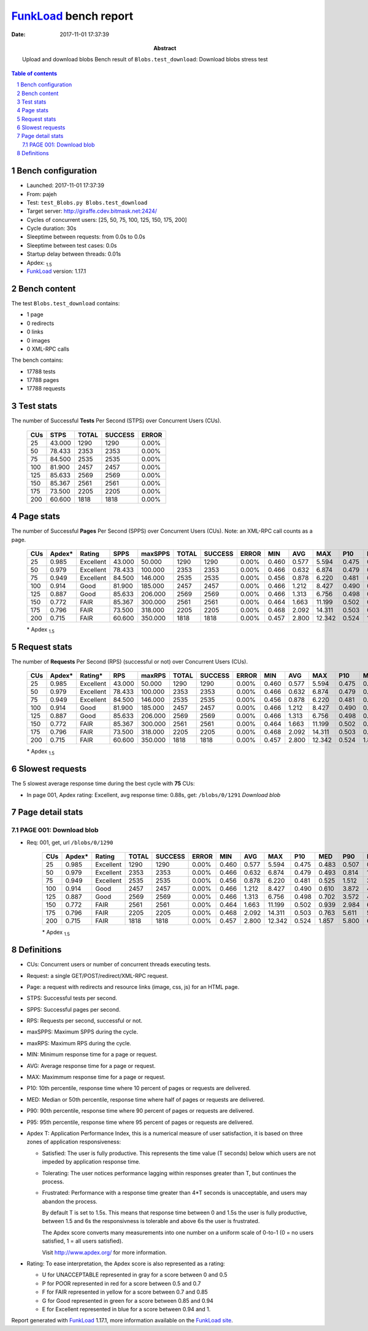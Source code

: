 ======================
FunkLoad_ bench report
======================


:date: 2017-11-01 17:37:39
:abstract: Upload and download blobs
           Bench result of ``Blobs.test_download``: 
           Download blobs stress test

.. _FunkLoad: http://funkload.nuxeo.org/
.. sectnum::    :depth: 2
.. contents:: Table of contents
.. |APDEXT| replace:: \ :sub:`1.5`

Bench configuration
-------------------

* Launched: 2017-11-01 17:37:39
* From: pajeh
* Test: ``test_Blobs.py Blobs.test_download``
* Target server: http://giraffe.cdev.bitmask.net:2424/
* Cycles of concurrent users: [25, 50, 75, 100, 125, 150, 175, 200]
* Cycle duration: 30s
* Sleeptime between requests: from 0.0s to 0.0s
* Sleeptime between test cases: 0.0s
* Startup delay between threads: 0.01s
* Apdex: |APDEXT|
* FunkLoad_ version: 1.17.1


Bench content
-------------

The test ``Blobs.test_download`` contains: 

* 1 page
* 0 redirects
* 0 links
* 0 images
* 0 XML-RPC calls

The bench contains:

* 17788 tests
* 17788 pages
* 17788 requests


Test stats
----------

The number of Successful **Tests** Per Second (STPS) over Concurrent Users (CUs).

 .. image:: tests.png

 ================== ================== ================== ================== ==================
                CUs               STPS              TOTAL            SUCCESS              ERROR
 ================== ================== ================== ================== ==================
                 25             43.000               1290               1290             0.00%
                 50             78.433               2353               2353             0.00%
                 75             84.500               2535               2535             0.00%
                100             81.900               2457               2457             0.00%
                125             85.633               2569               2569             0.00%
                150             85.367               2561               2561             0.00%
                175             73.500               2205               2205             0.00%
                200             60.600               1818               1818             0.00%
 ================== ================== ================== ================== ==================



Page stats
----------

The number of Successful **Pages** Per Second (SPPS) over Concurrent Users (CUs).
Note: an XML-RPC call counts as a page.

 .. image:: pages_spps.png
 .. image:: pages.png

 ================== ================== ================== ================== ================== ================== ================== ================== ================== ================== ================== ================== ================== ================== ==================
                CUs             Apdex*             Rating               SPPS            maxSPPS              TOTAL            SUCCESS              ERROR                MIN                AVG                MAX                P10                MED                P90                P95
 ================== ================== ================== ================== ================== ================== ================== ================== ================== ================== ================== ================== ================== ================== ==================
                 25              0.985          Excellent             43.000             50.000               1290               1290             0.00%              0.460              0.577              5.594              0.475              0.483              0.507              0.807
                 50              0.979          Excellent             78.433            100.000               2353               2353             0.00%              0.466              0.632              6.874              0.479              0.493              0.814              1.383
                 75              0.949          Excellent             84.500            146.000               2535               2535             0.00%              0.456              0.878              6.220              0.481              0.525              1.512              3.474
                100              0.914               Good             81.900            185.000               2457               2457             0.00%              0.466              1.212              8.427              0.490              0.610              3.872              4.790
                125              0.887               Good             85.633            206.000               2569               2569             0.00%              0.466              1.313              6.756              0.498              0.702              3.572              4.207
                150              0.772               FAIR             85.367            300.000               2561               2561             0.00%              0.464              1.663             11.199              0.502              0.939              2.984              6.037
                175              0.796               FAIR             73.500            318.000               2205               2205             0.00%              0.468              2.092             14.311              0.503              0.763              5.611              5.871
                200              0.715               FAIR             60.600            350.000               1818               1818             0.00%              0.457              2.800             12.342              0.524              1.857              5.800              6.152
 ================== ================== ================== ================== ================== ================== ================== ================== ================== ================== ================== ================== ================== ================== ==================

 \* Apdex |APDEXT|

Request stats
-------------

The number of **Requests** Per Second (RPS) (successful or not) over Concurrent Users (CUs).

 .. image:: requests_rps.png
 .. image:: requests.png
 .. image:: time_rps.png

 ================== ================== ================== ================== ================== ================== ================== ================== ================== ================== ================== ================== ================== ================== ==================
                CUs             Apdex*            Rating*                RPS             maxRPS              TOTAL            SUCCESS              ERROR                MIN                AVG                MAX                P10                MED                P90                P95
 ================== ================== ================== ================== ================== ================== ================== ================== ================== ================== ================== ================== ================== ================== ==================
                 25              0.985          Excellent             43.000             50.000               1290               1290             0.00%              0.460              0.577              5.594              0.475              0.483              0.507              0.807
                 50              0.979          Excellent             78.433            100.000               2353               2353             0.00%              0.466              0.632              6.874              0.479              0.493              0.814              1.383
                 75              0.949          Excellent             84.500            146.000               2535               2535             0.00%              0.456              0.878              6.220              0.481              0.525              1.512              3.474
                100              0.914               Good             81.900            185.000               2457               2457             0.00%              0.466              1.212              8.427              0.490              0.610              3.872              4.790
                125              0.887               Good             85.633            206.000               2569               2569             0.00%              0.466              1.313              6.756              0.498              0.702              3.572              4.207
                150              0.772               FAIR             85.367            300.000               2561               2561             0.00%              0.464              1.663             11.199              0.502              0.939              2.984              6.037
                175              0.796               FAIR             73.500            318.000               2205               2205             0.00%              0.468              2.092             14.311              0.503              0.763              5.611              5.871
                200              0.715               FAIR             60.600            350.000               1818               1818             0.00%              0.457              2.800             12.342              0.524              1.857              5.800              6.152
 ================== ================== ================== ================== ================== ================== ================== ================== ================== ================== ================== ================== ================== ================== ==================

 \* Apdex |APDEXT|

Slowest requests
----------------

The 5 slowest average response time during the best cycle with **75** CUs:

* In page 001, Apdex rating: Excellent, avg response time: 0.88s, get: ``/blobs/0/1291``
  `Download blob`

Page detail stats
-----------------


PAGE 001: Download blob
~~~~~~~~~~~~~~~~~~~~~~~

* Req: 001, get, url ``/blobs/0/1290``

     .. image:: request_001.001.png

     ================== ================== ================== ================== ================== ================== ================== ================== ================== ================== ================== ================== ==================
                    CUs             Apdex*             Rating              TOTAL            SUCCESS              ERROR                MIN                AVG                MAX                P10                MED                P90                P95
     ================== ================== ================== ================== ================== ================== ================== ================== ================== ================== ================== ================== ==================
                     25              0.985          Excellent               1290               1290             0.00%              0.460              0.577              5.594              0.475              0.483              0.507              0.807
                     50              0.979          Excellent               2353               2353             0.00%              0.466              0.632              6.874              0.479              0.493              0.814              1.383
                     75              0.949          Excellent               2535               2535             0.00%              0.456              0.878              6.220              0.481              0.525              1.512              3.474
                    100              0.914               Good               2457               2457             0.00%              0.466              1.212              8.427              0.490              0.610              3.872              4.790
                    125              0.887               Good               2569               2569             0.00%              0.466              1.313              6.756              0.498              0.702              3.572              4.207
                    150              0.772               FAIR               2561               2561             0.00%              0.464              1.663             11.199              0.502              0.939              2.984              6.037
                    175              0.796               FAIR               2205               2205             0.00%              0.468              2.092             14.311              0.503              0.763              5.611              5.871
                    200              0.715               FAIR               1818               1818             0.00%              0.457              2.800             12.342              0.524              1.857              5.800              6.152
     ================== ================== ================== ================== ================== ================== ================== ================== ================== ================== ================== ================== ==================

     \* Apdex |APDEXT|

Definitions
-----------

* CUs: Concurrent users or number of concurrent threads executing tests.
* Request: a single GET/POST/redirect/XML-RPC request.
* Page: a request with redirects and resource links (image, css, js) for an HTML page.
* STPS: Successful tests per second.
* SPPS: Successful pages per second.
* RPS: Requests per second, successful or not.
* maxSPPS: Maximum SPPS during the cycle.
* maxRPS: Maximum RPS during the cycle.
* MIN: Minimum response time for a page or request.
* AVG: Average response time for a page or request.
* MAX: Maximmum response time for a page or request.
* P10: 10th percentile, response time where 10 percent of pages or requests are delivered.
* MED: Median or 50th percentile, response time where half of pages or requests are delivered.
* P90: 90th percentile, response time where 90 percent of pages or requests are delivered.
* P95: 95th percentile, response time where 95 percent of pages or requests are delivered.
* Apdex T: Application Performance Index,
  this is a numerical measure of user satisfaction, it is based
  on three zones of application responsiveness:

  - Satisfied: The user is fully productive. This represents the
    time value (T seconds) below which users are not impeded by
    application response time.

  - Tolerating: The user notices performance lagging within
    responses greater than T, but continues the process.

  - Frustrated: Performance with a response time greater than 4*T
    seconds is unacceptable, and users may abandon the process.

    By default T is set to 1.5s. This means that response time between 0
    and 1.5s the user is fully productive, between 1.5 and 6s the
    responsivness is tolerable and above 6s the user is frustrated.

    The Apdex score converts many measurements into one number on a
    uniform scale of 0-to-1 (0 = no users satisfied, 1 = all users
    satisfied).

    Visit http://www.apdex.org/ for more information.
* Rating: To ease interpretation, the Apdex score is also represented
  as a rating:

  - U for UNACCEPTABLE represented in gray for a score between 0 and 0.5

  - P for POOR represented in red for a score between 0.5 and 0.7

  - F for FAIR represented in yellow for a score between 0.7 and 0.85

  - G for Good represented in green for a score between 0.85 and 0.94

  - E for Excellent represented in blue for a score between 0.94 and 1.


Report generated with FunkLoad_ 1.17.1, more information available on the `FunkLoad site <http://funkload.nuxeo.org/#benching>`_.